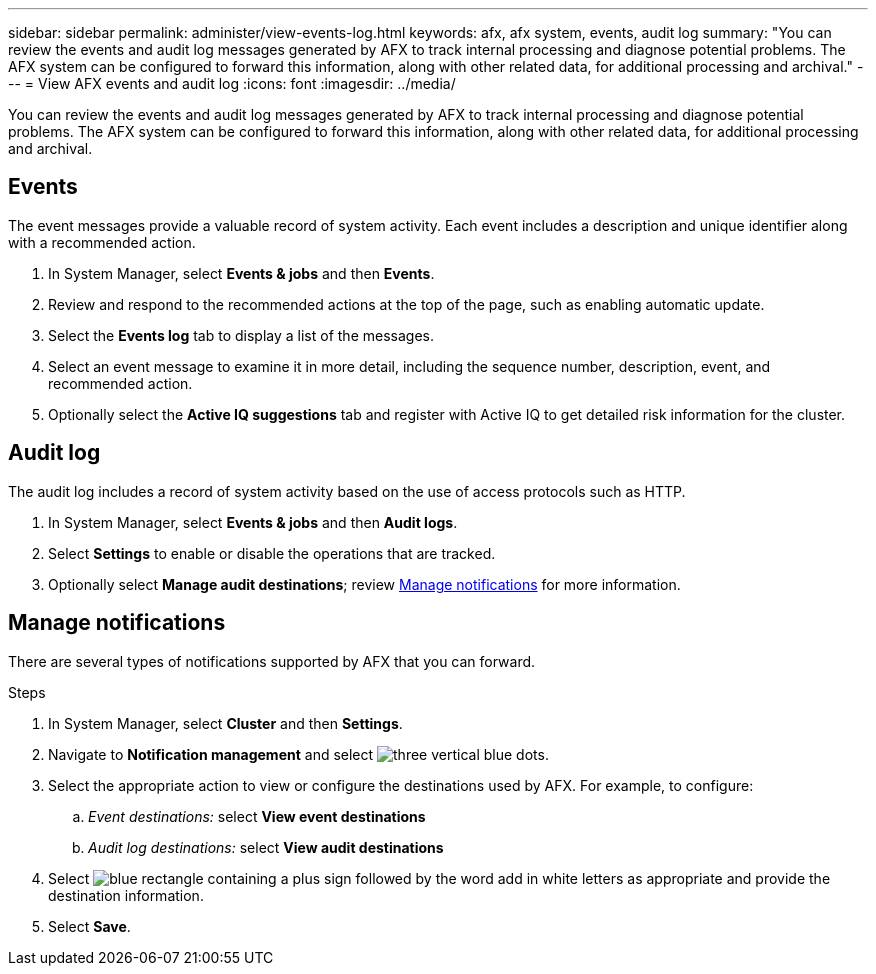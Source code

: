 ---
sidebar: sidebar
permalink: administer/view-events-log.html
keywords: afx, afx system, events, audit log
summary: "You can review the events and audit log messages generated by AFX to track internal processing and diagnose potential problems. The AFX system can be configured to forward this information, along with other related data, for additional processing and archival."
---
= View AFX events and audit log
:icons: font
:imagesdir: ../media/

[.lead]
You can review the events and audit log messages generated by AFX to track internal processing and diagnose potential problems. The AFX system can be configured to forward this information, along with other related data, for additional processing and archival.

== Events

The event messages provide a valuable record of system activity. Each event includes a description and unique identifier along with a recommended action.

. In System Manager, select *Events & jobs* and then *Events*.

. Review and respond to the recommended actions at the top of the page, such as enabling automatic update.

. Select the *Events log* tab to display a list of the messages.

. Select an event message to examine it in more detail, including the sequence number, description, event, and recommended action.

. Optionally select the *Active IQ suggestions* tab and register with Active IQ to get detailed risk information for the cluster.

== Audit log

The audit log includes a record of system activity based on the use of access protocols such as HTTP.

. In System Manager, select *Events & jobs* and then *Audit logs*.

. Select *Settings* to enable or disable the operations that are tracked.

. Optionally select *Manage audit destinations*; review <<Manage notifications>> for more information.

== Manage notifications

There are several types of notifications supported by AFX that you can forward.

.Steps

. In System Manager, select *Cluster* and then *Settings*.

. Navigate to *Notification management* and select image:icon_kabob.gif[three vertical blue dots].

. Select the appropriate action to view or configure the destinations used by AFX. For example, to configure:
.. _Event destinations:_ select *View event destinations*
.. _Audit log destinations:_ select *View audit destinations*

. Select image:icon_add_blue_bg.png[blue rectangle containing a plus sign followed by the word add in white letters] as appropriate and provide the destination information.

. Select *Save*.

